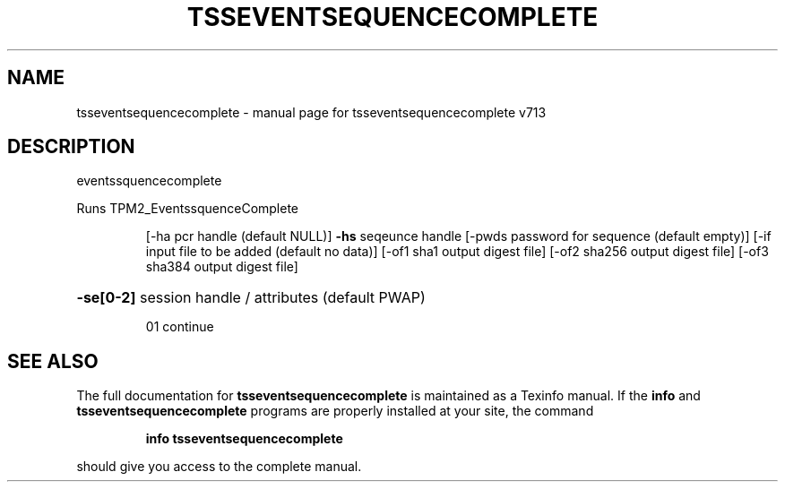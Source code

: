 .\" DO NOT MODIFY THIS FILE!  It was generated by help2man 1.47.4.
.TH TSSEVENTSEQUENCECOMPLETE "1" "September 2016" "tsseventsequencecomplete v713" "User Commands"
.SH NAME
tsseventsequencecomplete \- manual page for tsseventsequencecomplete v713
.SH DESCRIPTION
eventssquencecomplete
.PP
Runs TPM2_EventssquenceComplete
.IP
[\-ha pcr handle (default NULL)]
\fB\-hs\fR seqeunce handle
[\-pwds password for sequence (default empty)]
[\-if input file to be added (default no data)]
[\-of1 sha1 output digest file]
[\-of2 sha256 output digest file]
[\-of3 sha384 output digest file]
.HP
\fB\-se[0\-2]\fR session handle / attributes (default PWAP)
.IP
01 continue
.SH "SEE ALSO"
The full documentation for
.B tsseventsequencecomplete
is maintained as a Texinfo manual.  If the
.B info
and
.B tsseventsequencecomplete
programs are properly installed at your site, the command
.IP
.B info tsseventsequencecomplete
.PP
should give you access to the complete manual.
